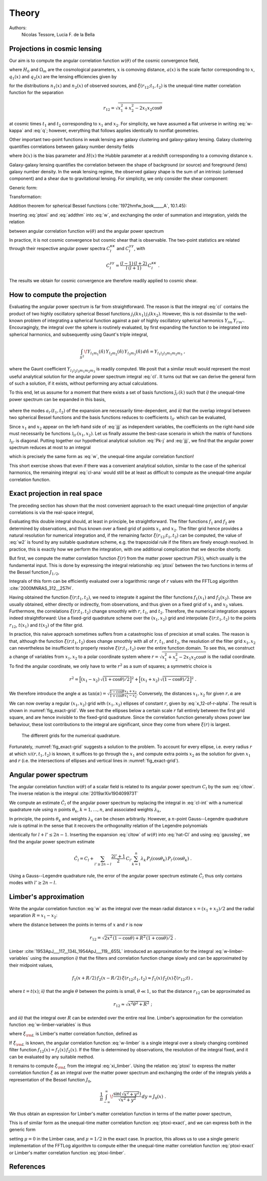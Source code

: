 Theory
======

Authors:
    Nicolas Tessore, Lucia F. de la Bella


Projections in cosmic lensing
-----------------------------

Our aim is to compute the angular correlation function :math:`w(\theta)` of the
cosmic convergence field,

.. math::
   :label: w-kappa

    w(\theta)
    = \frac{9H_0^4\Omega_m^2}{4c^4}
        \iint_{0}^{\infty} \! \frac{q_1(x_1) \, x_1}{a(x_1)} \,
            \frac{q_2(x_2) \, x_2}{a(x_2)} \,
                \xi(r_{12}; t_1, t_2) \, dx_1 \, dx_2 \;,

where :math:`H_0` and :math:`\Omega_m` are the cosmological parameters,
:math:`x` is comoving distance, :math:`a(x)` is the scale factor corresponding
to :math:`x`, :math:`q_1(x)` and :math:`q_2(x)` are the lensing efficiencies
given by

.. math::
   :label: q

    q_i(x)
    = \int_{x}^{\infty} \! \frac{x' - x}{x'} \, n_i(x') \, dx'

for the distributions :math:`n_1(x)` and :math:`n_2(x)` of observed sources, and
:math:`\xi(r_{12}; t_1, t_2)` is the unequal-time matter correlation function
for the separation

.. math::

    r_{12}
    = \sqrt{x_1^2 + x_2^2 - 2x_1x_2 \cos\theta}

at cosmic times :math:`t_1` and :math:`t_2` corresponding to :math:`x_1` and
:math:`x_2`.  For simplicity, we have assumed a flat universe in writing
:eq:`w-kappa` and :eq:`q`; however, everything that follows applies identically
to nonflat geometries.

Other important two-point functions in weak lensing are galaxy clustering and
galaxy-galaxy lensing.  Galaxy clustering quantifies correlations between galaxy
number density fields

.. math::
   :label: w_gg

    w_{gg}(\theta)
    = \frac{1}{c^2} \iint_{0}^{\infty}  \! b(x_1) n_1(x_1)H(x_1) \,
            b(x_2) n_2(x_2)H(x_2) \, \xi(r_{12}; t_1, t_2) \, dx_1 \, dx_2 \;,

where :math:`b(x)` is the bias parameter and :math:`H(x)` the Hubble parameter
at a redshift corresponding to a comoving distance :math:`x`.

Galaxy-galaxy lensing quantifies the correlation between the shape of background
(or source) and foreground (lens) galaxy number density. In the weak lensing
regime, the observed galaxy shape is the sum of an intrinsic (unlensed
component) and a shear due to gravitational lensing. For simplicity, we only
consider the shear component:

.. math::
   :label: w_gk

    w_{\kappa g}(\theta)
    = \frac{3H_0^2\Omega_m}{2c^3} \iint_{0}^{\infty} \!
            \frac{q_1(x_1) \, x_1}{a(x_1)} \, b(x_2) n_2(x_2)H(x_2) \,
                                        \xi(r_{12}; t_1, t_2) dx_1 \, dx_2 \;.

Generic form:

.. math::
   :label: w

    w(\theta)
    = \iint_{0}^{\infty} \! f_1(x_1) \, f_2(x_2) \,
        \xi(r_{12}; t_1, t_2) \, dx_1 \, dx_2 \;.

Transformation:

.. math::
   :label: ptoxi

    \xi(r; t_1, t_2)
    = \frac{1}{2\pi^2} \int_{0}^{\infty} \! P(k; t_1, t_2) \,
                \frac{\sin kr}{kr} \, k^2 \, dk

Addition theorem for spherical Bessel functions (:cite:`1972hmfw_book_____A`,
10.1.45):

.. math::
   :label: addthm

    \frac{\sin kr_{12}}{kr_{12}}
    = \sum_{l} (2l + 1) \, j_l(kx_1) \, j_l(kx_2) \, P_l(\cos\theta) \;.

Inserting :eq:`ptoxi` and :eq:`addthm` into :eq:`w`, and exchanging the order of
summation and integration, yields the relation

.. math::
   :label: cltow

    w(\theta)
    = \sum_{l} \frac{2l + 1}{4\pi} \, C_l \, P_l(\cos\theta)

between angular correlation function :math:`w(\theta)` and the angular power
spectrum

.. math::
   :label: cl

    C_l
    = \frac{2}{\pi} \iiint_{0}^{\infty} \! f_1(x_1) \, f_2(x_2) \,
        P(k; t_1, t_2) \, j_l(kx_1) \, j_l(kx_2) \, k^2 \,
            dk \, dx_1 \, dx_2 \;.

In practice, it is not cosmic convergence but cosmic shear that is observable.
The two-point statistics are related through their respective angular power
spectra :math:`C_l^{\kappa\kappa}` and :math:`C_l^{\gamma\gamma}`, with

.. math::

    C_l^{\gamma\gamma}
    = \frac{(l-1) \, (l+2)}{l \, (l+1)} \, C_l^{\kappa\kappa} \;.

The results we obtain for cosmic convergence are therefore readily applied to
cosmic shear.


How to compute the projection
-----------------------------

Evaluating the angular power spectrum is
far from straightforward. The reason is that the integral :eq:`cl` contains the
product of two highly oscillatory spherical Bessel functions :math:`j_l(kx_1) \,
j_l(kx_2)`. However, this is not dissimilar to the well-known problem of
integrating a spherical function against a pair of highly oscillatory spherical
harmonics :math:`Y_{lm} \, Y_{l'm'}`.  Encouragingly, the integral over the
sphere is routinely evaluated, by first expanding the function to be integrated
into spherical harmonics, and subsequently using Gaunt's triple integral,

.. math::

    \int_{S^2} \! Y_{l_1m_1}(\hat{n}) \, Y_{l_2m_2}(\hat{n}) \,
        Y_{l_3m_3}(\hat{n}) \, d\hat{n} = Y_{l_1l_2l_3m_1m_2m_3} \;,

where the Gaunt coefficient :math:`Y_{l_1l_2l_3m_1m_2m_3}` is readily computed.
We posit that a similar result would represent the most useful analytical
solution for the angular power spectrum integral :eq:`cl`.  It turns out
that we can derive the general form of such a solution, if it exists, without
performing any actual calculations.

To this end, let us assume for a moment that there exists a set of basis
functions :math:`\tilde{\jmath}_{l'}(k)` such that *i)* the unequal-time
power spectrum can be expanded in this basis,

 .. math::
   :label: Pk-j

    P(k; t_1, t_2)
    = \sum_{l'} a_{l'}(t_1, t_2) \, \tilde{\jmath}_{l'}(k) \;,

where the modes :math:`a_{l'}(t_1, t_2)` of the expansion are necessarily
time-dependent, and *ii)* that the overlap integral between two spherical
Bessel functions and the basis functions reduces to coefficients
:math:`\mathfrak{J}_{ll'}` which can be evaluated,

.. math::
   :label: jjj

    \int_{0}^{\infty} \! j_l(kx_1) \, j_l(kx_2) \,
                                        \tilde{\jmath}_{l'}(k) \, k^2 \, dk
    = \frac{\pi}{2} \, \mathfrak{J}_{ll'}(x_1, x_2) \;.

Since :math:`x_1` and :math:`x_2` appear on the left-hand side of :eq:`jjj` as
independent variables, the coefficients on the right-hand side must necessarily
be functions :math:`\mathfrak{J}_{ll'}(x_1, x_2)`.  Let us finally assume the
best-case scenario in which the matrix of functions :math:`\mathfrak{J}_{ll'}`
is diagonal.  Putting together our hypothetical analytical solution :eq:`Pk-j`
and :eq:`jjj`, we find that the angular power spectrum reduces at most to an
integral

.. math::
   :label: cl-ana

    C_l
    = \iint_{0}^{\infty} \! f_1(x_1) \, f_2(x_2) \, a_l(t_1, t_2) \,
                                \mathfrak{J}_{ll}(x_1, x_2) \, dx_1 \, dx_2 \;,

which is precisely the same form as :eq:`w`, the unequal-time angular
correlation function!

This short exercise shows that even if there was a convenient analytical
solution, similar to the case of the spherical harmonics, the remaining integral
:eq:`cl-ana` would still be at least as difficult to compute as the unequal-time
angular correlation function.


Exact projection in real space
------------------------------

The preceding section has shown that the most convenient approach to the exact
unequal-time projection of angular correlations is via the real-space integral,

.. math::
   :label: w2

    w(\theta)
    = \iint_{0}^{\infty} \! f_1(x_1) \, f_2(x_2) \,
                                    \xi(r_{12}; t_1, t_2) \, dx_1 \, dx_2 \;.

Evaluating this double integral should, at least in principle, be
straightforward. The filter functions :math:`f_1` and :math:`f_2` are determined
by observations, and thus known over a fixed grid of points :math:`x_1` and
:math:`x_2`. The filter grid hence provides a natural resolution for numerical
integration and, if the remaining factor :math:`\xi(r_{12}; t_1, t_2)` can be
computed, the value of :eq:`w2` is found by any suitable quadrature scheme, e.g.
the trapezoidal rule if the filters are finely enough resolved.  In practice,
this is exactly how we perform the integration, with one additional complication
that we describe shortly.

But first, we compute the matter correlation function :math:`\xi(r)` from the
matter power spectrum :math:`P(k)`, which usually is the fundamental input.
This is done by expressing the integral relationship :eq:`ptoxi` between the two
functions in terms of the Bessel function :math:`J_{1/2}`,

.. math::
   :label: ptoxi-exact

    \xi(r; t_1, t_2)
    = \frac{1}{(2\pi)^{3/2}} \int_{0}^{\infty} \! P(k; t_1, t_2) \,
                                \frac{J_{1/2}(kr)}{\sqrt{kr}} \, k^2 \, dk \;.

Integrals of this form can be efficiently evaluated over a logarithmic range of
:math:`r` values with the FFTLog algorithm :cite:`2000MNRAS_312__257H`.

Having obtained the function :math:`\xi(r; t_1, t_2)`, we need to integrate it
against the filter functions :math:`f_1(x_1)` and :math:`f_2(x_2)`.  These are
usually obtained, either directly or indirectly, from observations, and thus
given on a fixed grid of :math:`x_1` and :math:`x_2` values.  Furthermore, the
correlations :math:`\xi(r; t_1, t_2)` change smoothly with :math:`r`,
:math:`t_1`, and :math:`t_2`.  Therefore, the numerical integration appears
indeed straightforward: Use a fixed-grid quadrature scheme over the :math:`(x_1,
x_2)` grid and interpolate :math:`\xi(r; t_1, t_2)` to the points
:math:`r_{12}`, :math:`t(x_1)` and :math:`t(x_2)` of the filter grid.

In practice, this naive approach sometimes suffers from a catastrophic loss of
precision at small scales.  The reason is that, although the function
:math:`\xi(r; t_1, t_2)` does change smoothly with all of :math:`r`,
:math:`t_1`, and :math:`t_2`, the resolution of the filter grid :math:`x_1, x_2`
can nevertheless be insufficient to properly resolve :math:`\xi(r; t_1, t_2)`
over the entire function domain.  To see this, we construct a change of
variables from :math:`x_1, x_2` to a polar coordinate system where :math:`r =
\sqrt{x_1^2 + x_2^2 - 2x_1x_2 \cos\theta}` is the radial coordinate.  To find
the angular coordinate, we only have to write :math:`r^2` as a sum of squares; a
symmetric choice is

.. math::

    r^2
    = \Bigl[(x_1 - x_2) \, \sqrt{(1 + \cos\theta)/2}\Bigr]^2
    + \Bigl[(x_1 + x_2) \, \sqrt{(1 - \cos\theta)/2}\Bigr]^2 \;.

We therefore introduce the angle :math:`\alpha` as :math:`\tan(\alpha) =
\sqrt{\frac{1 - \cos\theta}{1 + \cos\theta}} \frac{x_1 + x_2}{x_1 - x_2}`.
Conversely, the distances :math:`x_1, x_2` for given :math:`r, \alpha` are

.. math::
   :label: x_12-of-r-alpha

    x_{1,2}
    = \sqrt{\frac{1 + \cos(\theta)}{2}} \, \frac{r \sin\alpha}{\sin\theta}
    \pm \sqrt{\frac{1 - \cos\theta}{2}} \, \frac{r \cos\alpha}{\sin\theta} \;.

We can now overlay a regular :math:`(x_1, x_2)` grid with :math:`(x_1, x_2)`
ellipses of constant :math:`r`, given by :eq:`x_12-of-r-alpha`.  The result is
shown in :numref:`fig_exact-grid`.  We see that the ellipses below a certain
scale :math:`r` fall entirely between the first grid square, and are hence
invisible to the fixed-grid quadrature.  Since the correlation function
generally shows power law behaviour, these lost contributions to the integral
are significant, since they come from where :math:`\xi(r)` is largest.

.. _fig_exact-grid:
.. figure:: figures/exact-grid.*
   :alt: integration grids

   The different grids for the numerical quadrature.

Fortunately, :numref:`fig_exact-grid` suggests a solution to the problem.
To account for every ellipse, i.e. every radius :math:`r` at which
:math:`xi(r, t_1, t_2)` is known, it suffices to go through the :math:`x_1`
and compute extra points :math:`x_2` as the solution for given :math:`x_1` and
:math:`r` (i.e. the intersections of ellipses and vertical lines in
:numref:`fig_exact-grid`).


Angular power spectrum
----------------------

The angular correlation function :math:`w(\theta)` of a scalar field is related
to its angular power spectrum :math:`C_l` by the sum :eq:`cltow`. The inverse
relation is the integral :cite:`2019arXiv190409973T`

.. math::
   :label: cl-int

   C_l = 2\pi \int_{0}^{\pi} \! w(\theta) \,
                                    P_l(\cos\theta) \sin(\theta) \, d\theta \;.

We compute an estimate :math:`\hat{C}_l` of the angular power spectrum by
replacing the integral in :eq:`cl-int` with a numerical quadrature rule using
:math:`n` points :math:`\theta_k`, :math:`k = 1, \ldots, n`, and associated
weights :math:`\lambda_k`,

.. math::
   :label: hat-Cl

    \hat{C}_l
    = 2\pi \sum_{k=1}^{n} \lambda_k \, w(\theta_k) \, P_l(\cos\theta_k) \;.

In principle, the points :math:`\theta_k` and weights :math:`\lambda_k` can be
chosen arbitrarily.  However, a :math:`n`-point Gauss--Legendre quadrature rule
is optimal in the sense that it recovers the orthogonality relation of the
Legendre polynomials

.. math::
   :label: gaussleg

    \sum_{k=1}^{n} \lambda_k \, P_l(\cos\theta_k) \,  P_{l'}(\cos\theta_k)
    = \int_{0}^{\pi} \! P_l(\cos\theta) \, P_{l'}(\cos\theta)
        \sin(\theta) \, d\theta
    = \frac{2}{2l+1} \, \delta_{ll'}

identically for :math:`l + l' \le 2n-1`.  Inserting the expansion :eq:`cltow` of
:math:`w(\theta)` into :eq:`hat-Cl` and using :eq:`gaussleg`, we find the
angular power spectrum estimate

.. math::

    \hat{C}_l
    = C_l
    + \sum_{l' \ge 2n-l} \frac{2l'+1}{2} \, C_{l'} \sum_{k=1}^{n}
                    \lambda_k \, P_l(\cos\theta_k) \, P_{l'}(\cos\theta_k) \;.

Using a Gauss--Legendre quadrature rule, the error of the angular power spectrum
estimate :math:`\hat{C}_l` thus only contains modes with :math:`l' \ge 2n-l`.


Limber's approximation
----------------------

Write the angular correlation function :eq:`w` as the integral over the mean
radial distance :math:`x = (x_1 + x_2)/2` and the radial separation :math:`R =
x_1 - x_2`:

.. math::
   :label: w-limber-variables

    w(\theta)
    = \int_{0}^{\infty} \! \int_{-2x}^{2x} \! f_1(x+R/2) \, f_2(x-R/2) \, \xi(r_{12}; t_1, t_2) \, dR \, dx \;,

where the distance between the points in terms of :math:`x` and :math:`r` is now

.. math::

    r_{12}
    = \sqrt{2 x^2 \, (1-\cos\theta) + R^2 \, (1 + \cos\theta)/2} \;.

Limber :cite:`1953ApJ___117__134L,1954ApJ___119__655L` introduced an
approximation for the integral :eq:`w-limber-variables` using the assumption
*i)* that the filters and correlation function change slowly and can be
approximated by their midpoint values,

.. math::

    f_1(x+R/2) \, f_2(x-R/2) \, \xi(r_{12}; t_1, t_2)
    \approx f_1(x) \, f_2(x) \, \xi(r_{12}; t) \;,

where :math:`t = t(x)`; *ii)* that the angle :math:`\theta` between the
points is small, :math:`\theta \ll 1`, so that the distance :math:`r_{12}` can
be approximated as

.. math::

    r_{12}
    \approx \sqrt{x^2\theta^2 + R^2} \;;

and *iii)* that the integral over :math:`R` can be extended over the entire
real line.  Limber's approximation for the correlation function
:eq:`w-limber-variables` is thus

.. math::
   :label: w-limber

    w_{\rm L}(\theta)
    = \int_{0}^{\infty} \! f_1(x) \, f_2(x) \, \xi_{\rm L}(x\theta; t)
                                                        \, x\theta \, dx \;,

where :math:`\xi_{\rm L}` is Limber's matter correlation function, defined as

.. math::
   :label: xi_limber

    \xi_{\rm L}(r; t) =
    \frac{1}{r} \, \int_{-\infty}^{\infty} \! \xi(\sqrt{r^2 + R^2}; t) \, dR \;.

If :math:`\xi_{\rm L}` is known, the angular correlation function :eq:`w-limber`
is a single integral over a slowly changing combined filter function
:math:`f_{12}(x) = f_1(x) \, f_2(x)`.  If the filter is determined by
observations, the resolution of the integral fixed, and it can be evaluated by
any suitable method.

It remains to compute :math:`\xi_{\rm L}` from the integral :eq:`xi_limber`.
Using the relation :eq:`ptoxi` to express the matter correlation function
:math:`\xi` as an integral over the matter power spectrum and exchanging the
order of the integrals yields a representation of the Bessel function
:math:`J_0`,

.. math::

    \frac{1}{\pi} \int_{-\infty}^{\infty} \!
                        \frac{\sin(\sqrt{x^2 + y^2})}{\sqrt{x^2 + y^2}} \, dy
    = J_0(x) \;.

We thus obtain an expression for Limber's matter correlation function in terms
of the matter power spectrum,

.. math::
   :label: ptoxi-limber

    \xi_{\rm L}(r; t)
    = \frac{1}{2\pi} \int_{0}^{\infty} \! P(k; t) \,
                                            \frac{J_0(kr)}{kr} \, k^2 \, dk \;.

This is of similar form as the unequal-time matter correlation function
:eq:`ptoxi-exact`, and we can express both in the generic form

.. math::
   :label: ptoxi-generic

    \xi_{\mu}(r; \ldots)
    = \frac{1}{(2\pi)^{1+\mu}} \int_{0}^{\infty} \! P(k; \ldots) \,
                                \frac{J_\mu(kr)}{(kr)^{1-\mu}} \, k^2 \, dk \;,

setting :math:`\mu = 0` in the Limber case, and :math:`\mu = 1/2` in the exact
case.  In practice, this allows us to use a single generic implementation of the
FFTLog algorithm to compute either the unequal-time matter correlation function
:eq:`ptoxi-exact` or Limber's matter correlation function :eq:`ptoxi-limber`.


References
----------

.. bibliography:: theory.bib
   :style: plain
